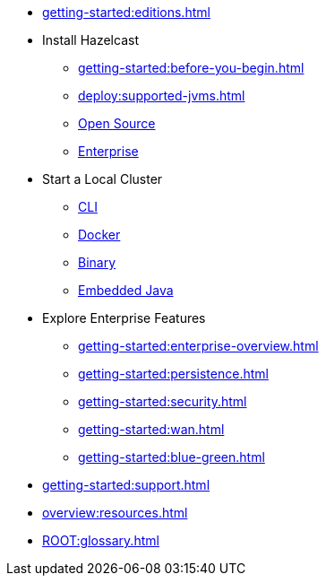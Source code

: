 * xref:getting-started:editions.adoc[]
* Install Hazelcast
** xref:getting-started:before-you-begin.adoc[]
** xref:deploy:supported-jvms.adoc[]
** xref:getting-started:install-hazelcast.adoc[Open Source]
** xref:getting-started:get-started-enterprise.adoc[Enterprise]
* Start a Local Cluster
** xref:getting-started:quickstart.adoc[CLI]
** xref:getting-started:get-started-docker.adoc[Docker]
** xref:getting-started:get-started-binary.adoc[Binary]
** xref:getting-started:get-started-java.adoc[Embedded Java]
* Explore Enterprise  Features
** xref:getting-started:enterprise-overview.adoc[]
** xref:getting-started:persistence.adoc[]
** xref:getting-started:security.adoc[]
** xref:getting-started:wan.adoc[]
** xref:getting-started:blue-green.adoc[]
* xref:getting-started:support.adoc[]
* xref:overview:resources.adoc[]
* xref:ROOT:glossary.adoc[]

